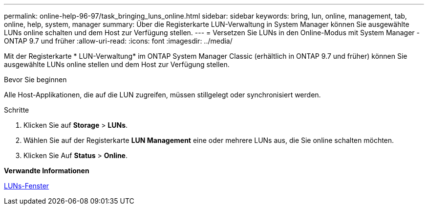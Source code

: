 ---
permalink: online-help-96-97/task_bringing_luns_online.html 
sidebar: sidebar 
keywords: bring, lun, online, management, tab, online, help, system, manager 
summary: Über die Registerkarte LUN-Verwaltung in System Manager können Sie ausgewählte LUNs online schalten und dem Host zur Verfügung stellen. 
---
= Versetzen Sie LUNs in den Online-Modus mit System Manager - ONTAP 9.7 und früher
:allow-uri-read: 
:icons: font
:imagesdir: ../media/


[role="lead"]
Mit der Registerkarte * LUN-Verwaltung* im ONTAP System Manager Classic (erhältlich in ONTAP 9.7 und früher) können Sie ausgewählte LUNs online stellen und dem Host zur Verfügung stellen.

.Bevor Sie beginnen
Alle Host-Applikationen, die auf die LUN zugreifen, müssen stillgelegt oder synchronisiert werden.

.Schritte
. Klicken Sie auf *Storage* > *LUNs*.
. Wählen Sie auf der Registerkarte *LUN Management* eine oder mehrere LUNs aus, die Sie online schalten möchten.
. Klicken Sie Auf *Status* > *Online*.


*Verwandte Informationen*

xref:reference_luns_window.adoc[LUNs-Fenster]
